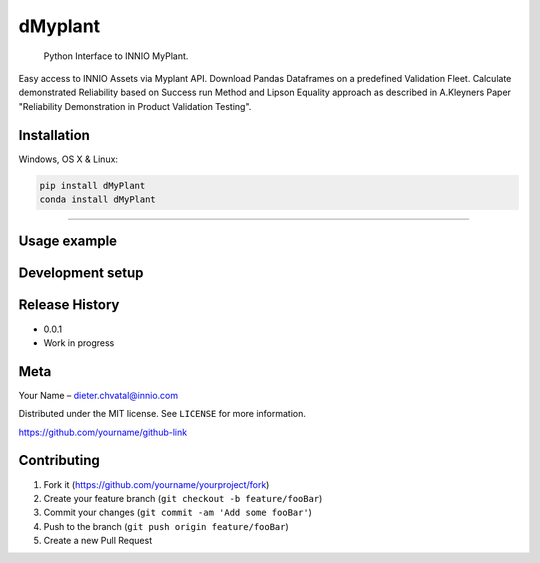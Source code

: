 dMyplant
========

    Python Interface to INNIO MyPlant.

Easy access to INNIO Assets via Myplant API. Download Pandas Dataframes
on a predefined Validation Fleet. Calculate demonstrated Reliability
based on Success run Method and Lipson Equality approach as described in
A.Kleyners Paper "Reliability Demonstration in Product Validation
Testing".

.. figure:: header.png
   :alt: 

Installation
------------

Windows, OS X & Linux:

.. code:: sh

    pip install dMyPlant
    conda install dMyPlant

--------------

Usage example
-------------

Development setup
-----------------

Release History
---------------

-  0.0.1
-  Work in progress

Meta
----

Your Name – dieter.chvatal@innio.com

Distributed under the MIT license. See ``LICENSE`` for more information.

`https://github.com/yourname/github-link <https://github.com/dbader/>`__

Contributing
------------

1. Fork it (https://github.com/yourname/yourproject/fork)
2. Create your feature branch (``git checkout -b feature/fooBar``)
3. Commit your changes (``git commit -am 'Add some fooBar'``)
4. Push to the branch (``git push origin feature/fooBar``)
5. Create a new Pull Request

